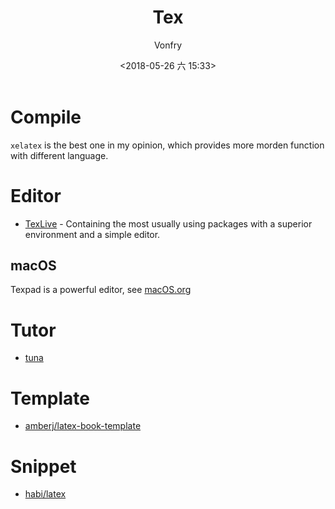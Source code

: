 #+TITLE: Tex
#+DATE: <2018-05-26 六 15:33>
#+AUTHOR: Vonfry

* Compile
  ~xelatex~ is the best one in my opinion, which provides more morden function with different language.

* Editor
  - [[http://tug.org/texlive/][TexLive]] - Containing the most usually using packages with a superior environment and a simple editor.

** macOS
   Texpad is a powerful editor, see [[../app-os/macos.org][macOS.org]]

* Tutor
   - [[https://github.com/tuna/thulib-latex-talk][tuna]]

* Template
  - [[https://github.com/amberj/latex-book-template][amberj/latex-book-template]]

* Snippet
  - [[https://github.com/habi/latex][habi/latex]]
